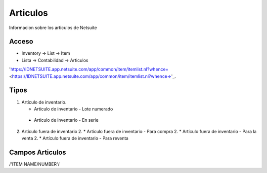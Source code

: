 =========
Articulos
=========

Informacion sobre los articulos de Netsuite 

Acceso
------

- Inventory -> List -> Item
- Lista -> Contabilidad -> Articulos

'https://IDNETSUITE.app.netsuite.com/app/common/item/itemlist.nl?whence=  <https://IDNETSUITE.app.netsuite.com/app/common/item/itemlist.nl?whence=>'_.


Tipos
-----
1. 	Artículo de inventario.

	-	Artículo de inventario - Lote numerado
   -   Artículo de inventario - En serie

2. 	Artículo fuera de inventario	
	2. * 	Artículo fuera de inventario - Para compra
	2. * 	Artículo fuera de inventario - Para la venta
	2. * 	Artículo fuera de inventario - Para reventa


Campos Articulos
-----------------

/'ITEM NAME/NUMBER'/



.. autosummary::
   :toctree: generated

   lumache
